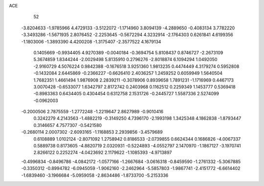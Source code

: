 ACE 
   52
  -3.8204633  -1.9785966   4.4729133  -3.5122072  -1.1714960   3.8094139
  -4.2889650  -0.4083134   3.7782220  -3.3493286  -1.5671935   2.8076452
  -2.2253645  -0.5672294   4.3232914  -2.1764303   0.6261841   4.6199356
  -1.1803006  -1.3893390   4.4200208  -1.3175407  -2.3577522   4.1679134
   0.1405669  -0.9934405   4.9270389  -0.0040184  -0.3694754   5.8108437
   0.8746727  -2.2673109   5.3674859   1.8344244  -2.0029498   5.8135910
   0.2796276  -2.8018874   6.1094294   1.0492050  -2.9160729   4.5076224
   0.9842388  -0.1676518   3.9251360   1.9813235   0.4474449   4.3179274
   0.5952808  -0.1432084   2.6445869  -0.2366227  -0.6626410   2.4036257
   1.2459252   0.6059949   1.5640504   1.7682351   1.4661494   1.9876908
   2.2839211  -0.3078906   0.8939658   1.7891231  -1.1716969   0.4467173
   3.0070428  -0.6533077   1.6342797   2.8172742   0.2403968   0.1162512
   0.2259349   1.1453777   0.5369418  -0.8983363   0.6434405   0.4304454
   0.6312758   2.1531726  -0.2445727   1.5587336   2.5274099  -0.0962003
  -0.2000506   2.7875559  -1.2772248  -1.2219647   2.8627989  -0.9010416
   0.3242279   4.2143563  -1.4882219  -0.3149250   4.7396170  -2.1993198
   1.3425348   4.1862838  -1.8793447   0.3146657   4.7577307  -0.5421580
  -0.2680114   2.0007302  -2.6093165  -1.1168853   2.2939856  -3.4579689
   0.6108889   1.0102124  -2.8071092   1.2758942   0.8186533  -2.0739855
   0.6624344   0.1686826  -4.0067337   0.5889738   0.8173605  -4.8820719
   2.0320931  -0.5224893  -4.0552797   2.1470970  -1.1867127  -3.1970741
   2.8266122   0.2252274  -4.0423692   2.1179622  -1.1085393  -4.9713897
  -0.4996834  -0.8496786  -4.0842172  -1.0577166  -1.2667684  -3.0616318
  -0.8459590  -1.2761332  -5.3067885  -0.3350312  -0.8994782  -6.0945059
  -1.9062160  -2.2462964  -5.5857803  -1.9867741  -2.4151772  -6.6614402
  -1.6839460  -3.1966684  -5.0959058  -2.8634486  -1.8733700  -5.2153336
